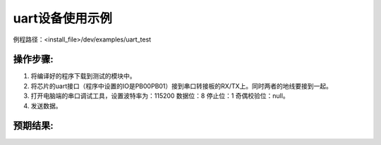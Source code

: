 uart设备使用示例
==================

例程路径：<install_file>/dev/examples/uart_test

操作步骤:
-------------

#. 将编译好的程序下载到测试的模块中。

#. 将芯片的uart接口（程序中设置的IO是PB00\PB01）接到串口转接板的RX/TX上。同时两者的地线要接到一起。

#. 打开电脑端的串口调试工具，设置波特率为：115200 数据位：8  停止位：1 奇偶校验位：null。

#. 发送数据。

预期结果:
-------------

..  image:: 串调试预期结果.png